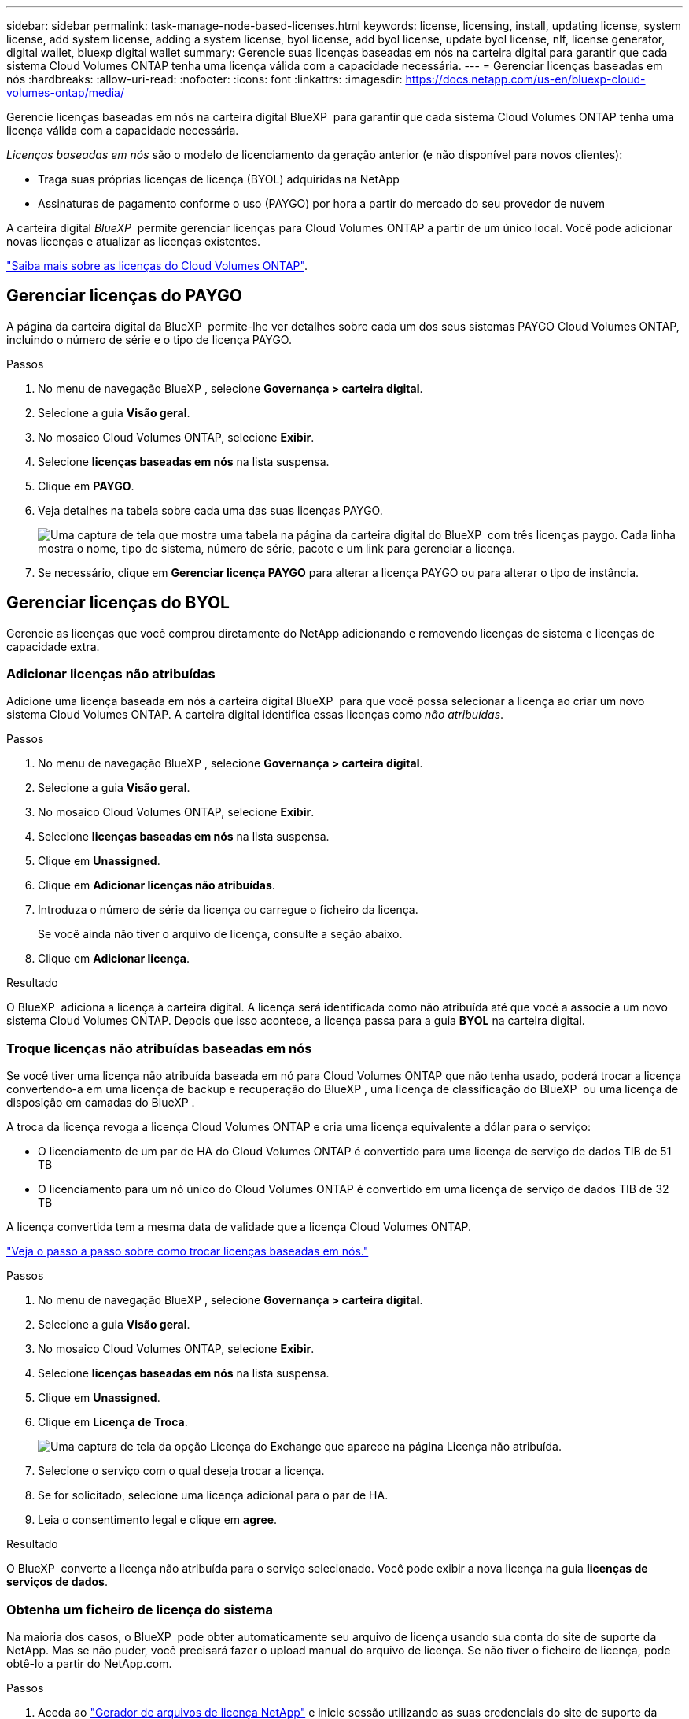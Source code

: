 ---
sidebar: sidebar 
permalink: task-manage-node-based-licenses.html 
keywords: license, licensing, install, updating license, system license, add system license, adding a system license, byol license, add byol license, update byol license, nlf, license generator, digital wallet, bluexp digital wallet 
summary: Gerencie suas licenças baseadas em nós na carteira digital para garantir que cada sistema Cloud Volumes ONTAP tenha uma licença válida com a capacidade necessária. 
---
= Gerenciar licenças baseadas em nós
:hardbreaks:
:allow-uri-read: 
:nofooter: 
:icons: font
:linkattrs: 
:imagesdir: https://docs.netapp.com/us-en/bluexp-cloud-volumes-ontap/media/


[role="lead lead"]
Gerencie licenças baseadas em nós na carteira digital BlueXP  para garantir que cada sistema Cloud Volumes ONTAP tenha uma licença válida com a capacidade necessária.

_Licenças baseadas em nós_ são o modelo de licenciamento da geração anterior (e não disponível para novos clientes):

* Traga suas próprias licenças de licença (BYOL) adquiridas na NetApp
* Assinaturas de pagamento conforme o uso (PAYGO) por hora a partir do mercado do seu provedor de nuvem


A carteira digital _BlueXP _ permite gerenciar licenças para Cloud Volumes ONTAP a partir de um único local. Você pode adicionar novas licenças e atualizar as licenças existentes.

https://docs.netapp.com/us-en/bluexp-cloud-volumes-ontap/concept-licensing.html["Saiba mais sobre as licenças do Cloud Volumes ONTAP"].



== Gerenciar licenças do PAYGO

A página da carteira digital da BlueXP  permite-lhe ver detalhes sobre cada um dos seus sistemas PAYGO Cloud Volumes ONTAP, incluindo o número de série e o tipo de licença PAYGO.

.Passos
. No menu de navegação BlueXP , selecione *Governança > carteira digital*.
. Selecione a guia *Visão geral*.
. No mosaico Cloud Volumes ONTAP, selecione *Exibir*.
. Selecione *licenças baseadas em nós* na lista suspensa.
. Clique em *PAYGO*.
. Veja detalhes na tabela sobre cada uma das suas licenças PAYGO.
+
image:screenshot_paygo_licenses.png["Uma captura de tela que mostra uma tabela na página da carteira digital do BlueXP  com três licenças paygo. Cada linha mostra o nome, tipo de sistema, número de série, pacote e um link para gerenciar a licença."]

. Se necessário, clique em *Gerenciar licença PAYGO* para alterar a licença PAYGO ou para alterar o tipo de instância.




== Gerenciar licenças do BYOL

Gerencie as licenças que você comprou diretamente do NetApp adicionando e removendo licenças de sistema e licenças de capacidade extra.



=== Adicionar licenças não atribuídas

Adicione uma licença baseada em nós à carteira digital BlueXP  para que você possa selecionar a licença ao criar um novo sistema Cloud Volumes ONTAP. A carteira digital identifica essas licenças como _não atribuídas_.

.Passos
. No menu de navegação BlueXP , selecione *Governança > carteira digital*.
. Selecione a guia *Visão geral*.
. No mosaico Cloud Volumes ONTAP, selecione *Exibir*.
. Selecione *licenças baseadas em nós* na lista suspensa.
. Clique em *Unassigned*.
. Clique em *Adicionar licenças não atribuídas*.
. Introduza o número de série da licença ou carregue o ficheiro da licença.
+
Se você ainda não tiver o arquivo de licença, consulte a seção abaixo.

. Clique em *Adicionar licença*.


.Resultado
O BlueXP  adiciona a licença à carteira digital. A licença será identificada como não atribuída até que você a associe a um novo sistema Cloud Volumes ONTAP. Depois que isso acontece, a licença passa para a guia *BYOL* na carteira digital.



=== Troque licenças não atribuídas baseadas em nós

Se você tiver uma licença não atribuída baseada em nó para Cloud Volumes ONTAP que não tenha usado, poderá trocar a licença convertendo-a em uma licença de backup e recuperação do BlueXP , uma licença de classificação do BlueXP  ou uma licença de disposição em camadas do BlueXP .

A troca da licença revoga a licença Cloud Volumes ONTAP e cria uma licença equivalente a dólar para o serviço:

* O licenciamento de um par de HA do Cloud Volumes ONTAP é convertido para uma licença de serviço de dados TIB de 51 TB
* O licenciamento para um nó único do Cloud Volumes ONTAP é convertido em uma licença de serviço de dados TIB de 32 TB


A licença convertida tem a mesma data de validade que a licença Cloud Volumes ONTAP.

link:https://mydemo.netapp.com/player/?demoId=c96ef113-c338-4e44-9bda-81a8d252de63&showGuide=true&showGuidesToolbar=true&showHotspots=true&source=app["Veja o passo a passo sobre como trocar licenças baseadas em nós."^]

.Passos
. No menu de navegação BlueXP , selecione *Governança > carteira digital*.
. Selecione a guia *Visão geral*.
. No mosaico Cloud Volumes ONTAP, selecione *Exibir*.
. Selecione *licenças baseadas em nós* na lista suspensa.
. Clique em *Unassigned*.
. Clique em *Licença de Troca*.
+
image:screenshot-exchange-license.png["Uma captura de tela da opção Licença do Exchange que aparece na página Licença não atribuída."]

. Selecione o serviço com o qual deseja trocar a licença.
. Se for solicitado, selecione uma licença adicional para o par de HA.
. Leia o consentimento legal e clique em *agree*.


.Resultado
O BlueXP  converte a licença não atribuída para o serviço selecionado. Você pode exibir a nova licença na guia *licenças de serviços de dados*.



=== Obtenha um ficheiro de licença do sistema

Na maioria dos casos, o BlueXP  pode obter automaticamente seu arquivo de licença usando sua conta do site de suporte da NetApp. Mas se não puder, você precisará fazer o upload manual do arquivo de licença. Se não tiver o ficheiro de licença, pode obtê-lo a partir do NetApp.com.

.Passos
. Aceda ao https://register.netapp.com/register/getlicensefile["Gerador de arquivos de licença NetApp"^] e inicie sessão utilizando as suas credenciais do site de suporte da NetApp.
. Introduza a sua palavra-passe, escolha o seu produto, introduza o número de série, confirme que leu e aceitou a política de privacidade e, em seguida, clique em *Enviar*.
+
*Exemplo*

+
image:screenshot-license-generator.png["Captura de tela: Mostra um exemplo da página do gerador de licenças do NetApp com as linhas de produtos disponíveis."]

. Escolha se você deseja receber o arquivo JSON serialnumber.NLF por e-mail ou download direto.




=== Atualizar uma licença de sistema

Quando você renova uma assinatura BYOL entrando em Contato com um representante da NetApp, o BlueXP  obtém automaticamente a nova licença do NetApp e a instala no sistema Cloud Volumes ONTAP.

Se o BlueXP  não conseguir acessar o arquivo de licença pela conexão segura à Internet, você pode obter o arquivo sozinho e, em seguida, carregar o arquivo manualmente para o BlueXP .

.Passos
. No menu de navegação BlueXP , selecione *Governança > carteira digital*.
. Selecione a guia *Visão geral*.
. No mosaico Cloud Volumes ONTAP, selecione *Exibir*.
. Selecione *licenças baseadas em nós* na lista suspensa.
. Na guia *BYOL*, expanda os detalhes de um sistema Cloud Volumes ONTAP.
. Clique no menu de ação ao lado da licença do sistema e selecione *Atualizar Licença*.
. Carregue o ficheiro de licença (ou ficheiros se tiver um par de HA).
. Clique em *Atualizar licença*.


.Resultado
O BlueXP  atualiza a licença no sistema Cloud Volumes ONTAP.



=== Gerenciar licenças de capacidade extra

Você pode comprar licenças de capacidade extra para um sistema BYOL da Cloud Volumes ONTAP para alocar mais de 368 TIB de capacidade fornecido com uma licença de sistema BYOL. Por exemplo, você pode comprar uma capacidade de licença extra para alocar até 736 TIB de capacidade para o Cloud Volumes ONTAP. Ou você pode comprar três licenças de capacidade extra para obter até 1,4 PIB.

O número de licenças que você pode comprar para um único sistema de nó ou par de HA é ilimitado.



==== Adicione licenças de capacidade

Compre uma licença de capacidade extra entrando em Contato conosco através do ícone de bate-papo no canto inferior direito do BlueXP . Depois de comprar a licença, você pode aplicá-la a um sistema Cloud Volumes ONTAP.

.Passos
. No menu de navegação BlueXP , selecione *Governança > carteira digital*.
. Selecione a guia *Visão geral*.
. No mosaico Cloud Volumes ONTAP, selecione *Exibir*.
. Selecione *licenças baseadas em nós* na lista suspensa.
. Na guia *BYOL*, expanda os detalhes de um sistema Cloud Volumes ONTAP.
. Clique em *Adicionar licença de capacidade*.
. Introduza o número de série ou carregue o ficheiro de licença (ou ficheiros se tiver um par de HA).
. Clique em *Adicionar licença de capacidade*.




==== Atualizar licenças de capacidade

Se você estendeu o prazo de uma licença de capacidade extra, precisará atualizar a licença no BlueXP .

.Passos
. No menu de navegação BlueXP , selecione *Governança > carteira digital*.
. Selecione a guia *Visão geral*.
. No mosaico Cloud Volumes ONTAP, selecione *Exibir*.
. Selecione *licenças baseadas em nós* na lista suspensa.
. Na guia *BYOL*, expanda os detalhes de um sistema Cloud Volumes ONTAP.
. Clique no menu de ação ao lado da licença de capacidade e selecione *Atualizar licença*.
. Carregue o ficheiro de licença (ou ficheiros se tiver um par de HA).
. Clique em *Atualizar licença*.




==== Remover licenças de capacidade

Se uma licença de capacidade extra expirou e não está mais em uso, você pode removê-la a qualquer momento.

.Passos
. No menu de navegação BlueXP , selecione *Governança > carteira digital*.
. Selecione a guia *Visão geral*.
. No mosaico Cloud Volumes ONTAP, selecione *Exibir*.
. Selecione *licenças baseadas em nós* na lista suspensa.
. Na guia *BYOL*, expanda os detalhes de um sistema Cloud Volumes ONTAP.
. Clique no menu de ação ao lado da licença de capacidade e selecione *Remover licença*.
. Clique em *Remover*.




=== Converta uma licença Eval em um BYOL

Uma licença de avaliação é boa por 30 dias. Você pode aplicar uma nova licença BYOL além da licença de avaliação para uma atualização no local.

Quando você converte uma licença do Eval para um BYOL, o BlueXP  reinicia o sistema Cloud Volumes ONTAP.

* Para um sistema de nó único, a reinicialização resulta em interrupção de e/S durante o processo de reinicialização.
* Para um par de HA, a reinicialização inicia o takeover e a giveback para continuar fornecendo e/S aos clientes.


.Passos
. No menu de navegação BlueXP , selecione *Governança > carteira digital*.
. Selecione a guia *Visão geral*.
. No mosaico Cloud Volumes ONTAP, selecione *Exibir*.
. Selecione *licenças baseadas em nós* na lista suspensa.
. Clique em *Eval*.
. Na tabela, clique em *Converter para Licença BYOL* para um sistema Cloud Volumes ONTAP.
. Introduza o número de série ou carregue o ficheiro de licença.
. Clique em *Converter Licença*.


.Resultado
O BlueXP  inicia o processo de conversão. O Cloud Volumes ONTAP reinicia automaticamente como parte desse processo. Quando for feita uma cópia de segurança, as informações de licenciamento refletirão a nova licença.



== Mudança entre PAYGO e BYOL

A conversão de um sistema do licenciamento por nó PAYGO para o licenciamento por nó BYOL (e vice-versa) não é suportada. Se você quiser alternar entre uma assinatura paga conforme o uso e uma assinatura BYOL, precisará implantar um novo sistema e replicar dados do sistema existente para o novo sistema.

.Passos
. Crie um novo ambiente de trabalho do Cloud Volumes ONTAP.
. Configure uma replicação de dados única entre os sistemas para cada volume que você precisa replicar.
+
https://docs.netapp.com/us-en/bluexp-replication/task-replicating-data.html["Saiba como replicar dados entre sistemas"^]

. Encerre o sistema Cloud Volumes ONTAP que você não precisa mais excluindo o ambiente de trabalho original.
+
https://docs.netapp.com/us-en/bluexp-cloud-volumes-ontap/task-deleting-working-env.html["Saiba como excluir um ambiente de trabalho do Cloud Volumes ONTAP"].



.Links relacionados
link: link:concept-licensing.html#end-of-availability-of-node-based-licenses["Término da disponibilidade de licenças baseadas em nós"] link:task-convert-node-capacity.html["Converta licenças baseadas em nós em capacidade"]
